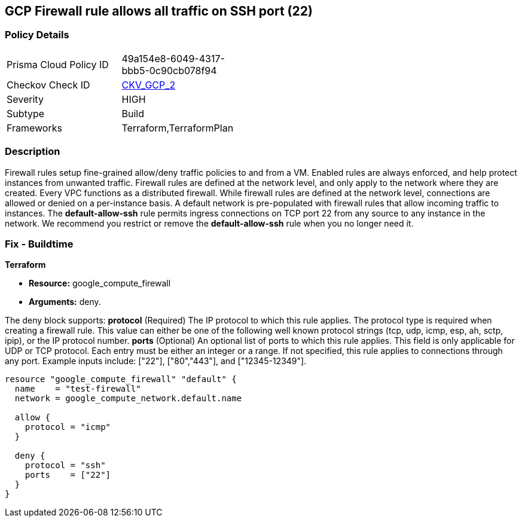== GCP Firewall rule allows all traffic on SSH port (22)


=== Policy Details 

[width=45%]
[cols="1,1"]
|=== 
|Prisma Cloud Policy ID 
| 49a154e8-6049-4317-bbb5-0c90cb078f94

|Checkov Check ID 
| https://github.com/bridgecrewio/checkov/tree/master/checkov/terraform/checks/resource/gcp/GoogleComputeFirewallUnrestrictedIngress22.py[CKV_GCP_2]

|Severity
|HIGH

|Subtype
|Build
//, Run

|Frameworks
|Terraform,TerraformPlan

|=== 



=== Description 


Firewall rules setup fine-grained allow/deny traffic policies to and from a VM.
Enabled rules are always enforced, and help protect instances from unwanted traffic.
Firewall rules are defined at the network level, and only apply to the network where they are created.
Every VPC functions as a distributed firewall.
While firewall rules are defined at the network level, connections are allowed or denied on a per-instance basis.
A default network is pre-populated with firewall rules that allow incoming traffic to instances.
The *default-allow-ssh* rule permits ingress connections on TCP port 22 from any source to any instance in the network.
We recommend you restrict or remove the *default-allow-ssh* rule when you no longer need it.

////
=== Fix - Runtime


* Procedure* 



. List your firewall rules.
+
You can view a list of all rules or just those in a particular network.

. Click the rule * default-allow-ssh*.

. Click * Delete*.

. Click* Delete** again to confirm.


* CLI Command* 


`gcloud compute firewall-rules delete default-allow-ssh`
////

=== Fix - Buildtime


*Terraform* 


* *Resource:* google_compute_firewall
* *Arguments:* deny.

The deny block supports: *protocol* (Required)  The IP protocol to which this rule applies.
The protocol type is required when creating a firewall rule.
This value can either be one of the following well known protocol strings (tcp, udp, icmp, esp, ah, sctp, ipip), or the IP protocol number.
*ports* (Optional)  An optional list of ports to which this rule applies.
This field is only applicable for UDP or TCP protocol.
Each entry must be either an integer or a range.
If not specified, this rule applies to connections through any port.
Example inputs include: ["22"], ["80","443"], and ["12345-12349"].


[source,go]
----
resource "google_compute_firewall" "default" {
  name    = "test-firewall"
  network = google_compute_network.default.name

  allow {
    protocol = "icmp"
  }

  deny {
    protocol = "ssh"
    ports    = ["22"]
  }
}
----
